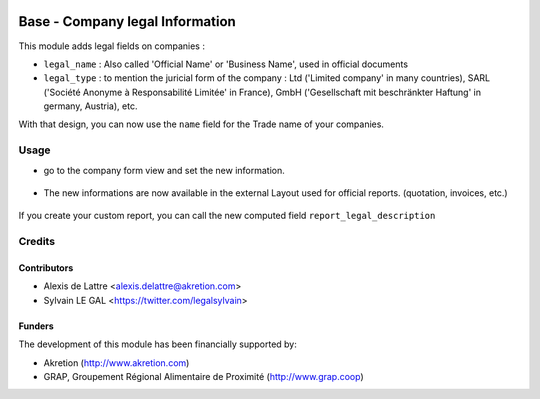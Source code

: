 .. image:: https://img.shields.io/badge/licence-AGPL--3-blue.svg
   :target: http://www.gnu.org/licenses/agpl-3.0-standalone.html
   :alt: License: AGPL-3

================================
Base - Company legal Information
================================

This module adds legal fields on companies :

* ``legal_name`` : Also called 'Official Name' or 'Business Name', used
  in official documents

* ``legal_type`` : to mention the juricial form of the company :
  Ltd ('Limited company' in many countries),
  SARL ('Société Anonyme à Responsabilité Limitée' in France),
  GmbH ('Gesellschaft mit beschränkter Haftung' in germany, Austria),
  etc.

With that design, you can now use the ``name`` field for the Trade name
of your companies.

Usage
=====

* go to the company form view and set the new information.

.. figure:: ./static/description/res_company_form.png
   :width: 80 %
   :align: center

* The new informations are now available in the external Layout
  used for official reports. (quotation, invoices, etc.)

.. figure:: ./static/description/report_layout_footer.png

If you create your custom report, you can call the new computed field
``report_legal_description``

Credits
=======

Contributors
------------

* Alexis de Lattre <alexis.delattre@akretion.com>
* Sylvain LE GAL <https://twitter.com/legalsylvain>

Funders
-------

The development of this module has been financially supported by:

* Akretion (http://www.akretion.com)
* GRAP, Groupement Régional Alimentaire de Proximité (http://www.grap.coop)
